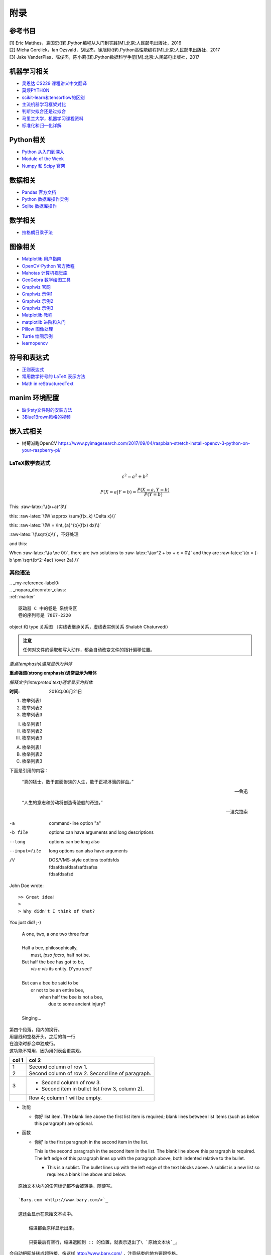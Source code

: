 附录
================

参考书目
-----------

| [1] Eric Matthes，袁国忠(译).Python编程从入门到实践[M].北京:人民邮电出版社，2016
| [2] Micha Gorelick，Ian Ozsvald，胡世杰，徐旭彬(译).Python高性能编程[M].北京:人民邮电出版社，2017
| [3] Jake VanderPlas，陈俊杰，陈小莉(译).Python数据科学手册[M].北京:人民邮电出版社，2017

机器学习相关
------------------
- `吴恩达 CS229 课程讲义中文翻译 <https://kivy-cn.github.io/Stanford-CS-229-CN/#/README>`_
- `莫烦PYTHON <https://morvanzhou.github.io>`_
- `scikit-learn和tensorflow的区别 <https://www.jianshu.com/p/0837b7c6ce10>`_
- `主流机器学习框架对比 <https://www.leiphone.com/news/201702/T5e31Y2ZpeG1ZtaN.html>`_
- `判断欠拟合还是过拟合 <https://blog.csdn.net/qq_30374549/article/details/80937159>`_
- `马里兰大学，机器学习课程资料 <http://www.cs.umd.edu/class/spring2016/cmsc422//schedule/>`_
- `标准化和归一化详解 <https://www.jianshu.com/p/95a8f035c86c>`_

Python相关
-----------
- `Python 从入门到深入 <https://pythonhowto.readthedocs.io/zh_CN/latest/>`_ 
- `Module of the Week <https://pymotw.com/3/>`_
- `Numpy 和 Scipy 官网 <https://docs.scipy.org/doc/>`_

数据相关
--------------
- `Pandas 官方文档 <http://pandas.pydata.org>`_
- `Python 数据库操作实例 <http://www.cnblogs.com/idbeta/p/5209522.html>`_
- `Sqlite 数据库操作 <http://www.runoob.com/sqlite/sqlite-data-types.html>`_

数学相关
-----------
- `拉格朗日乘子法 <http://jermmy.xyz/2017/07/27/2017-7-27-understand-lagrange-multiplier/>`_

图像相关
-----------
- `Matplotlib 用户指南 <https://wizardforcel.gitbooks.io/matplotlib-user-guide/>`_
- `OpenCV-Python 官方教程 <https://opencv-python-tutroals.readthedocs.io/en/latest/index.html>`_
- `Mahotas 计算机视觉库 <https://mahotas.readthedocs.io/en/latest/>`_
- `GeoGebra 数学绘图工具 <https://www.geogebra.org/>`_
- `Graphviz 官网 <http://www.graphviz.org>`_
- `Graphviz 示例1 <https://graphs.grevian.org/example>`_
- `Graphviz 示例2 <https://renenyffenegger.ch/notes/tools/Graphviz/examples/index>`_
- `Graphviz 示例3 <http://www.tonyballantyne.com/graphs.html>`_
- `Matplotlib 教程 <https://liam.page/2014/09/11/matplotlib-tutorial-zh-cn/>`_
- `matplotlib 进阶和入门 <https://blog.csdn.net/qq_34337272/article/details/79555544>`_
- `Pillow 图像处理 <https://pillow.readthedocs.io/en/5.3.x/>`_
- `Turtle 绘图示例 <https://www.zhihu.com/question/271643290/answer/525019532>`_
- `learnopencv <https://www.learnopencv.com>`_

符号和表达式
--------------
- `正则表达式 <http://deerchao.net/>`_
- `常用数学符号的 LaTeX 表示方法 <http://www.mohu.org/info/symbols/symbols.htm>`_
- `Math in reStructuredText <https://yuyuan.org/MathInreStructuredText/#use-mathjax-in-restructuredtext>`_

manim 环境配置
--------------
- `缺少sty文件时的安装方法 <https://blog.csdn.net/guojingjuan/article/details/84878630>`_
- `3Blue1Brown风格的视频 <https://www.bilibili.com/read/cv17444>`_

嵌入式相关
------------------
- 树莓派跑OpenCV https://www.pyimagesearch.com/2017/09/04/raspbian-stretch-install-opencv-3-python-on-your-raspberry-pi/

LaTeX数学表达式
~~~~~~~~~~~~~~~~

.. math::
  
  c^{2}=a^{2}+b^{2}
  
.. math::
  
  \ P(X=a|Y=b)=\frac{P(X=a,Y=b)}{P(Y=b)}
 
.. role:: raw-latex(raw)
    :format: latex html

This: :raw-latex:`\((x+a)^3\)`

this: :raw-latex:`\(W \approx \sum{f(x_k) \Delta x}\)`

this: :raw-latex:`\(W = \int_{a}^{b}{f(x) dx}\)`

:raw-latex:`\(\sqrt{x}\)`，不好处理

and this:

.. raw:: latex html

   \[ \frac{1}{\Bigl(\sqrt{\phi \sqrt{5}}-\phi\Bigr) e^{\frac25 \pi}} =
   1+\frac{e^{-2\pi}} {1+\frac{e^{-4\pi}} {1+\frac{e^{-6\pi}}
   {1+\frac{e^{-8\pi}} {1+\ldots} } } } \]

When :raw-latex:`\(a \ne 0\)`, there are two solutions to :raw-latex:`\(ax^2 + bx + c = 0\)` and they are
:raw-latex:`\(x = {-b \pm \sqrt{b^2-4ac} \over 2a}.\)`

其他语法
~~~~~~~~~~~~

| .. _my-reference-label0:
| .. _nopara_decorator_class:
| :ref:`marker` 

.. parsed-literal::

     驱动器 C 中的卷是 系统专区
     卷的序列号是 78E7-2220

.. figure:: imgs/ano.png
  :scale: 100%
  :align: center
  :alt: DAG

  object 和 type 关系图 （实线表继承关系，虚线表实例关系 Shalabh Chaturvedi）
 
.. admonition:: 注意

  任何对文件的读取和写入动作，都会自动改变文件的指针偏移位置。
  
*重点(emphasis)通常显示为斜体*

**重点强调(strong emphasis)通常显示为粗体**

`解释文字(interpreted text)通常显示为斜体`

:时间: 2016年06月21日

1. 枚举列表1
#. 枚举列表2
#. 枚举列表3

(I) 枚举列表1
(#) 枚举列表2
(#) 枚举列表3

A) 枚举列表1
#) 枚举列表2
#) 枚举列表3

下面是引用的内容：

    “真的猛士，敢于直面惨淡的人生，敢于正视淋漓的鲜血。”

    --- 鲁迅

..

      “人生的意志和劳动将创造奇迹般的奇迹。”

      — 涅克拉索

.. code-block:: python
  :linenos:
  :lineno-start: 0
  
  def AAAA(a,b,c):
      for num in nums:
          print(Num)

-a            command-line option "a"
-b file       options can have arguments
              and long descriptions
--long        options can be long also
--input=file  long options can also have
              arguments
/V            | DOS/VMS-style options toofdsfds
              | fdsafdsafdsafsafdsafsa
              | fdsafdsafsd

John Doe wrote::

>> Great idea!
>
> Why didn't I think of that?

You just did!  ;-)

    | A one, two, a one two three four
    |
    | Half a bee, philosophically,
    |     must, *ipso facto*, half not be.
    | But half the bee has got to be,
    |     *vis a vis* its entity.  D'you see?
    |
    | But can a bee be said to be
    |     or not to be an entire bee,
    |         when half the bee is not a bee,
    |             due to some ancient injury?
    |
    | Singing...
    
| 第四个段落，段内的换行。
| 用竖线和空格开头，之后的每一行
| 在渲染时都会单独成行。
| 这功能不常用，因为用列表会更美观。

=====  =====
col 1  col 2
=====  =====
1      Second column of row 1.
2      Second column of row 2.
       Second line of paragraph.
3      - Second column of row 3.

       - Second item in bullet
         list (row 3, column 2).
\      Row 4; column 1 will be empty.
=====  =====

- 功能      

  - 你好 list item.  The blank line above the
    first list item is required; blank lines between list items
    (such as below this paragraph) are optional.

- 函数

  - 你好 is the first paragraph in the second item in the list.
  
    This is the second paragraph in the second item in the list.
    The blank line above this paragraph is required.  The left edge
    of this paragraph lines up with the paragraph above, both
    indented relative to the bullet.
  
    - This is a sublist.  The bullet lines up with the left edge of
      the text blocks above.  A sublist is a new list so requires a
      blank line above and below.

::

    原始文本块内的任何标记都不会被转换，随便写。

    `Bary.com <http://www.bary.com/>`_

    这还会显示在原始文本块中。

        缩进都会原样显示出来。

        只要最后有空行，缩进退回到 :: 的位置，就表示退出了\ `原始文本块`_。

会自动把网址转成超链接，像这样 http://www.bary.com/ ，注意结束的地方要跟空格。

如果你希望网址和文本之间没有空格，可以用转义符号反斜杠 \\ 把空格消掉，由于反斜\
杠是转义符号，所以如果你想在文中显示它，需要打两个反斜杠，也就是用反斜杠转义一\
个反斜杠。

渲染后紧挨文本和句号的超链接\ http://www.bary.com/\ 。

其实遇到紧跟常用的标点的情况时，不需要用空格，只是统一使用空格记忆负担小。\
你看\ http://www.bary.com/，这样也行。

.. note::

  写完本文我发现我用的渲染器对中文自动消除了空格，行尾不加反斜杠也行，但我不\
  保证其他渲染器也这么智能，所以原样保留了文内的反斜杠。

如果希望硬断行且不自动添加空格（例如中文文章），在行尾添加一个反斜杠。\
折上去的部分就不会有空格。注意所有的硬换行都要对齐缩进。

+-------------+----+-----+----+-----+----+-----+
+打开模式     +r   +r+   +w   +w+   +a   +a+   +
+=============+====+=====+====+=====+====+=====+
+可读         ++   ++    +    ++    +    ++    +
+-------------+----+-----+----+-----+----+-----+
+可写         +    ++    ++   ++    ++   ++    +
+-------------+----+-----+----+-----+----+-----+
+创建         +    +     ++   ++    +    +     +
+-------------+----+-----+----+-----+----+-----+
+覆盖         +    +     ++   ++    +    +     +
+-------------+----+-----+----+-----+----+-----+
+指针在开始   ++   ++    ++   ++    +    +     +
+-------------+----+-----+----+-----+----+-----+
+指针在结尾   +    +     +    +     ++   ++    +
+-------------+----+-----+----+-----+----+-----+ 

以空格作分隔符，间距均匀。决定了这个表格最多可以有5列,下划线的长度应不小于字符长度。
每一行的下划线，决定了相应列是否合并，如果不打算合并列，可以取消表内分隔线

===== ===== ===== ===== =====   
11    12    13    14    15
----------- -----------------   
21    22    23    24    25
----- ----- ----- ----- -----   
31    32    33    34    35
----- ----------- -----------   
41    42    42    44    45
============================= 

:Date: 2001-08-16
:Version: 1
:Authors: - Me
          - Myself
          - I
:Indentation: Since the field marker may be quite long, the second
   and subsequent lines of the field body do not have to line up
   with the first line, but they must be indented relative to the
   field name marker, and they must line up with each other.
:Parameter i: integer
